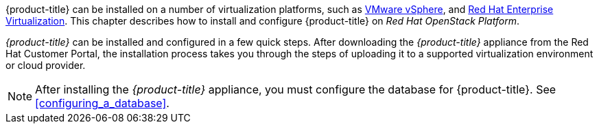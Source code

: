 

{product-title} can be installed on a number of virtualization platforms, such as https://access.redhat.com/documentation/en/red-hat-cloudforms/4.0/installing-cloudforms-on-vmware-vsphere/installing-cloudforms-on-vmware-vsphere[VMware vSphere], and https://access.redhat.com/documentation/en/red-hat-cloudforms/4.0/installing-cloudforms-on-red-hat-enterprise-virtualization/installing-cloudforms-on-red-hat-enterprise-virtualization[Red Hat Enterprise Virtualization]. This chapter describes how to install and configure {product-title} on _Red Hat OpenStack Platform_.

_{product-title}_ can be installed and configured in a few quick steps. After downloading the _{product-title}_ appliance from the Red Hat Customer Portal, the installation process takes you through the steps of uploading it to a supported virtualization environment or cloud provider.

NOTE: After installing the _{product-title}_ appliance, you must configure the database for {product-title}. See xref:configuring_a_database[].
